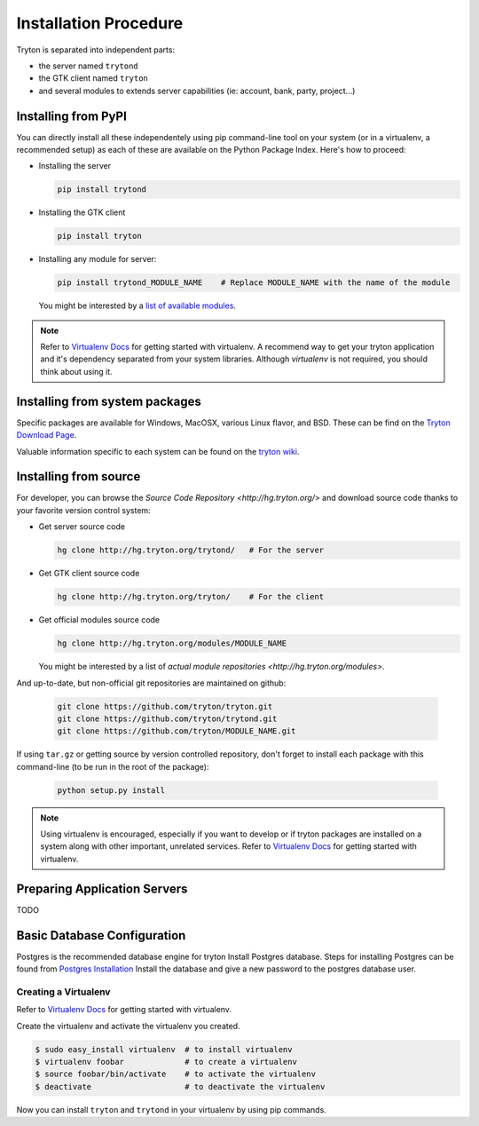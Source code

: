 Installation Procedure
======================

Tryton is separated into independent parts:

- the server named ``trytond``
- the GTK client named ``tryton``
- and several modules to extends server capabilities (ie: account, bank, party, project...)


Installing from PyPI
--------------------

You can directly install all these independentely using pip command-line tool
on your system (or in a virtualenv, a recommended setup) as each of these are
available on the Python Package Index. Here's how to proceed:

- Installing the server

  .. code-block:: bash

      pip install trytond

- Installing the GTK client

  .. code-block:: bash

      pip install tryton

- Installing any module for server:

  .. code-block:: bash

      pip install trytond_MODULE_NAME    # Replace MODULE_NAME with the name of the module

  You might be interested by a `list of available modules
  <https://pypi.python.org/pypi?:action=browse&show=all&c=551>`_.


.. note::

    Refer to `Virtualenv Docs <https://pypi.python.org/pypi/virtualenv/>`_ for
    getting started with virtualenv. A recommend way to get your tryton application
    and it's dependency separated from your system libraries. Although `virtualenv`
    is not required, you should think about using it.


Installing from system packages
-------------------------------

Specific packages are available for Windows, MacOSX, various
Linux flavor, and BSD. These can be find on the `Tryton Download Page
<http://www.tryton.org/download.html>`_.

Valuable information specific to each system can be found on
the `tryton wiki <https://code.google.com/p/tryton/wiki/InstallationOS>`_.


Installing from source
----------------------

For developer, you can browse the `Source Code Repository <http://hg.tryton.org/>` and
download source code thanks to your favorite version control system:

- Get server source code

  .. code-block:: bash

      hg clone http://hg.tryton.org/trytond/   # For the server


- Get GTK client source code

  .. code-block:: bash

      hg clone http://hg.tryton.org/tryton/    # For the client


- Get official modules source code

  .. code-block:: bash

      hg clone http://hg.tryton.org/modules/MODULE_NAME

  You might be interested by a list of `actual module repositories <http://hg.tryton.org/modules>`.

And up-to-date, but non-official git repositories are maintained on github:

  .. code-block:: bash

      git clone https://github.com/tryton/tryton.git
      git clone https://github.com/tryton/trytond.git
      git clone https://github.com/tryton/MODULE_NAME.git

If using ``tar.gz`` or getting source by version controlled repository, don't forget to
install each package with this command-line (to be run in the root of the package):

  .. code-block:: bash

      python setup.py install

.. note::

  Using virtualenv is encouraged, especially if you want to develop or if tryton
  packages are installed on a system along with other important, unrelated services.
  Refer to `Virtualenv Docs <https://pypi.python.org/pypi/virtualenv/>`_ for
  getting started with virtualenv.


Preparing Application Servers
-----------------------------

TODO


Basic Database Configuration
----------------------------

Postgres is the recommended database engine for tryton
Install Postgres database. Steps for installing Postgres can be
found from `Postgres Installation <http://wiki.postgresql.org/wiki/Detailed_installation_guides/>`_
Install the database and give a new password to the postgres database
user.


Creating a Virtualenv
`````````````````````

Refer to `Virtualenv Docs <https://pypi.python.org/pypi/virtualenv/>`_
for getting started with virtualenv.

Create the virtualenv and activate the virtualenv you created.

.. code-block:: bash

    $ sudo easy_install virtualenv  # to install virtualenv
    $ virtualenv foobar             # to create a virtualenv
    $ source foobar/bin/activate    # to activate the virtualenv
    $ deactivate                    # to deactivate the virtualenv

Now you can install ``tryton`` and ``trytond`` in your virtualenv by using pip
commands.
